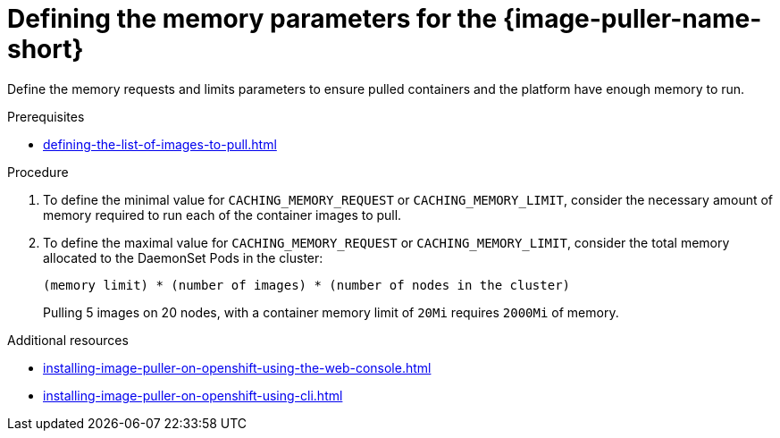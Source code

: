 :_content-type: PROCEDURE
:description: Defining the memory settings
:keywords: administration-guide, image-puller, configuration
:navtitle: Defining the memory settings
:page-aliases: .:defining-the-memory-parameters-for-the-image-puller.adoc

[id="proc_defining-the-memory-parameters-for-the-image-puller"]
= Defining the memory parameters for the {image-puller-name-short}

[role="_abstract"]
Define the memory requests and limits parameters to ensure pulled containers and the platform have enough memory to run.

.Prerequisites

* xref:defining-the-list-of-images-to-pull.adoc[]

.Procedure

. To define the minimal value for `CACHING_MEMORY_REQUEST` or `CACHING_MEMORY_LIMIT`, consider the necessary amount of memory required to run each of the container images to pull.

. To define the maximal value for `CACHING_MEMORY_REQUEST` or `CACHING_MEMORY_LIMIT`, consider the total memory allocated to the DaemonSet Pods in the cluster:
+
----
(memory limit) * (number of images) * (number of nodes in the cluster)
----
+
====
Pulling 5 images on 20 nodes, with a container memory limit of `20Mi` requires `2000Mi` of memory.
====

.Additional resources

* xref:installing-image-puller-on-openshift-using-the-web-console.adoc[]
* xref:installing-image-puller-on-openshift-using-cli.adoc[]
